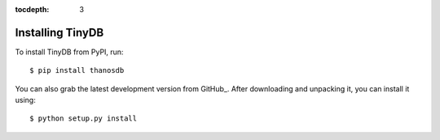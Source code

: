 :tocdepth: 3

Installing TinyDB
=================

To install TinyDB from PyPI, run::

    $ pip install thanosdb

You can also grab the latest development version from GitHub_. After downloading
and unpacking it, you can install it using::

    $ python setup.py install
